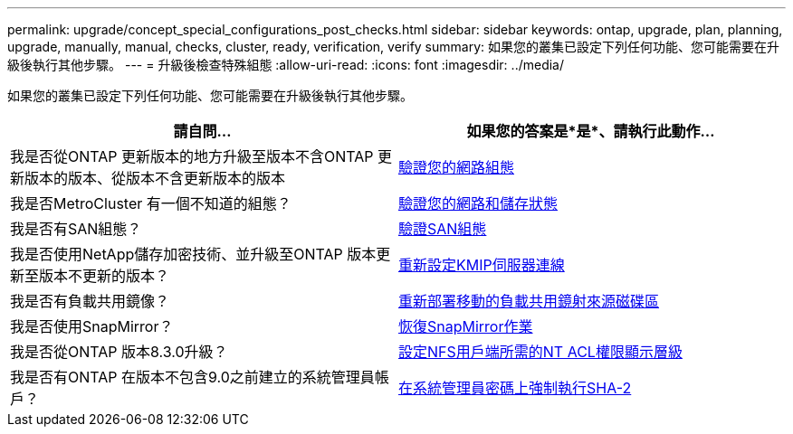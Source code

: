 ---
permalink: upgrade/concept_special_configurations_post_checks.html 
sidebar: sidebar 
keywords: ontap, upgrade, plan, planning, upgrade, manually, manual, checks, cluster, ready, verification, verify 
summary: 如果您的叢集已設定下列任何功能、您可能需要在升級後執行其他步驟。 
---
= 升級後檢查特殊組態
:allow-uri-read: 
:icons: font
:imagesdir: ../media/


[role="lead"]
如果您的叢集已設定下列任何功能、您可能需要在升級後執行其他步驟。

[cols="2*"]
|===
| 請自問... | 如果您的答案是*是*、請執行此動作... 


| 我是否從ONTAP 更新版本的地方升級至版本不含ONTAP 更新版本的版本、從版本不含更新版本的版本 | xref:task_verifying_your_network_configuration_after_upgrade.html[驗證您的網路組態] 


| 我是否MetroCluster 有一個不知道的組態？ | xref:task_verifying_the_networking_and_storage_status_for_metrocluster_post_upgrade.html[驗證您的網路和儲存狀態] 


| 我是否有SAN組態？ | xref:task_verifying_the_san_configuration_after_an_upgrade.html[驗證SAN組態] 


| 我是否使用NetApp儲存加密技術、並升級至ONTAP 版本更新至版本不更新的版本？ | xref:task_reconfiguring_kmip_servers_connections_after_upgrading_to_ontap_9_3_or_later.html[重新設定KMIP伺服器連線] 


| 我是否有負載共用鏡像？ | xref:task_relocating_moved_load_sharing_mirror_source_volumes.html[重新部署移動的負載共用鏡射來源磁碟區] 


| 我是否使用SnapMirror？ | xref:task_resuming_snapmirror_operations.html[恢復SnapMirror作業] 


| 我是否從ONTAP 版本8.3.0升級？ | xref:task_setting_the_desired_nt_acl_permissions_display_level_for_nfs_clients.html[設定NFS用戶端所需的NT ACL權限顯示層級] 


| 我是否有ONTAP 在版本不包含9.0之前建立的系統管理員帳戶？ | xref:task_enforcing_sha_2_on_user_account_passwords_dot_9_0_upgrade_guide.html[在系統管理員密碼上強制執行SHA-2] 
|===